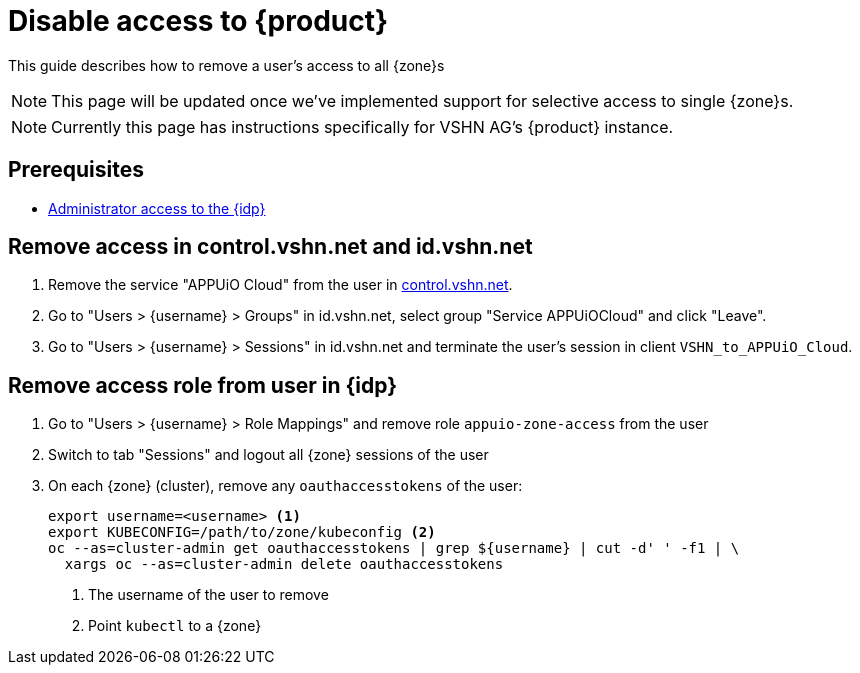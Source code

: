 = Disable access to {product}

This guide describes how to remove a user's access to all {zone}s

NOTE: This page will be updated once we've implemented support for selective access to single {zone}s.

NOTE: Currently this page has instructions specifically for VSHN AG's {product} instance.

== Prerequisites

* xref:appuio-cloud:ROOT:how-to/day2ops/keycloak-admin.adoc[Administrator access to the {idp}]

== Remove access in control.vshn.net and id.vshn.net

. Remove the service "APPUiO Cloud" from the user in https://control.vshn.net/users[control.vshn.net].
. Go to "Users > {username} > Groups" in id.vshn.net, select group "Service APPUiOCloud" and click "Leave".
. Go to "Users > {username} > Sessions" in id.vshn.net and terminate the user's session in client `VSHN_to_APPUiO_Cloud`.

== Remove access role from user in {idp}

. Go to "Users > {username} > Role Mappings" and remove role `appuio-zone-access` from the user
. Switch to tab "Sessions" and logout all {zone} sessions of the user
. On each {zone} (cluster), remove any `oauthaccesstokens` of the user:
+
[source,bash]
----
export username=<username> <1>
export KUBECONFIG=/path/to/zone/kubeconfig <2>
oc --as=cluster-admin get oauthaccesstokens | grep ${username} | cut -d' ' -f1 | \
  xargs oc --as=cluster-admin delete oauthaccesstokens
----
<1> The username of the user to remove
<2> Point `kubectl` to a {zone}
